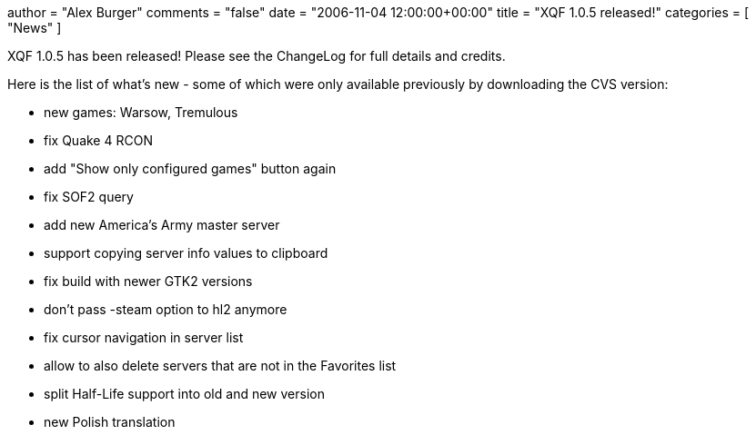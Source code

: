 +++
author = "Alex Burger"
comments = "false"
date = "2006-11-04 12:00:00+00:00"
title = "XQF 1.0.5 released!"
categories = [ "News" ]
+++

:baseurl: fake/../../..
:imagesdir: {baseurl}/static/images
:doctype: article
:icons: font
:idprefix:
:sectanchors:
:sectlinks:
:sectnums!:
:skip-front-matter:
:last-update-label!:

XQF 1.0.5 has been released! Please see the ChangeLog for full details and credits.

Here is the list of what's new - some of which were only available previously by downloading the CVS version:

* new games: Warsow, Tremulous
* fix Quake 4 RCON
* add "Show only configured games" button again
* fix SOF2 query
* add new America's Army master server
* support copying server info values to clipboard
* fix build with newer GTK2 versions
* don't pass -steam option to hl2 anymore
* fix cursor navigation in server list
* allow to also delete servers that are not in the Favorites list
* split Half-Life support into old and new version
* new Polish translation
